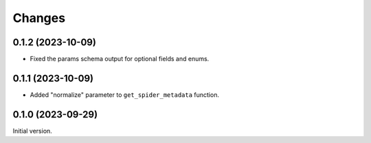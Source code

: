 =======
Changes
=======

0.1.2 (2023-10-09)
==================

* Fixed the params schema output for optional fields and enums.

0.1.1 (2023-10-09)
==================

* Added "normalize" parameter to ``get_spider_metadata`` function.

0.1.0 (2023-09-29)
==================

Initial version.
